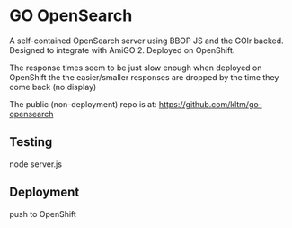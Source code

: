 * GO OpenSearch

  A self-contained OpenSearch server using BBOP JS and the GOlr
  backed. Designed to integrate with AmiGO 2. Deployed on OpenShift.

  The response times seem to be just slow enough when deployed on
  OpenShift the the easier/smaller responses are dropped by the time
  they come back (no display)

  The public (non-deployment) repo is at:
  https://github.com/kltm/go-opensearch
** Testing
   node server.js
** Deployment
   push to OpenShift
